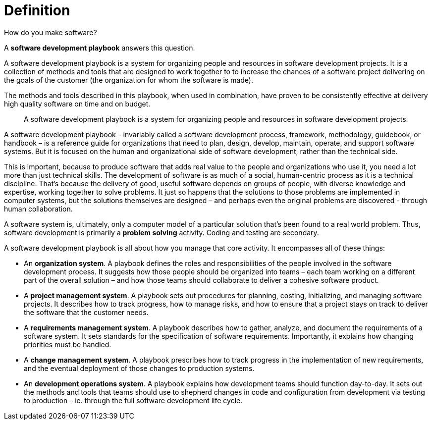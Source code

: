 = Definition

How do you make software?

A *software development playbook* answers this question.

A software development playbook is a system for organizing people and resources in software development projects. It is a collection of methods and tools that are designed to work together to to increase the chances of a software project delivering on the goals of the customer (the organization for whom the software is made).

The methods and tools described in this playbook, when used in combination, have proven to be consistently effective at delivery high quality software on time and on budget.

[quote]
____
A software development playbook is a system for organizing people and resources in software development projects.
____

A software development playbook – invariably called a software development process, framework, methodology, guidebook, or handbook – is a reference guide for organizations that need to plan, design, develop, maintain, operate, and support software systems. But it is focused on the human and organizational side of software development, rather than the technical side.

This is important, because to produce software that adds real value to the people and organizations who use it, you need a lot more than just technical skills. The development of software is as much of a social, human-centric process as it is a technical discipline. That's because the delivery of good, useful software depends on groups of people, with diverse knowledge and expertise, working together to solve problems. It just so happens that the solutions to those problems are implemented in computer systems, but the solutions themselves are designed – and perhaps even the original problems are discovered - through human collaboration.

A software system is, ultimately, only a computer model of a particular solution that's been found to a real world problem. Thus, software development is primarily a *problem solving* activity. Coding and testing are secondary.

A software development playbook is all about how you manage that core activity. It encompasses all of these things:

* An *organization system*. A playbook defines the roles and responsibilities of the people involved in the software development process. It suggests how those people should be organized into teams – each team working on a different part of the overall solution – and how those teams should collaborate to deliver a cohesive software product.

* A *project management system*. A playbook sets out procedures for planning, costing, initializing, and managing software projects. It describes how to track progress, how to manage risks, and how to ensure that a project stays on track to deliver the software that the customer needs.

* A *requirements management system*. A playbook describes how to gather, analyze, and document the requirements of a software system. It sets standards for the specification of software requirements. Importantly, it explains how changing priorities must be handled.

* A *change management system*. A playbook prescribes how to track progress in the implementation of new requirements, and the eventual deployment of those changes to production systems.

* An *development operations system*. A playbook explains how development teams should function day-to-day. It sets out the methods and tools that teams should use to shepherd changes in code and configuration from development via testing to production – ie. through the full software development life cycle.

